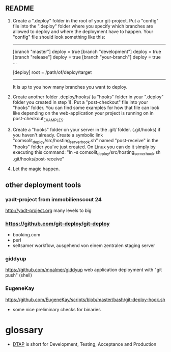** README
1.	Create a ".deploy" folder in the root of your git-project. 
	Put a "config" file into the ".deploy" folder where you specify which branches are allowed to deploy and where the deployment have to happen.
	Your "config" file should look something like this:
	----------------------------------
	[branch "master"]
		deploy = true
	[branch "development"]
		deploy = true
	[branch "release"]
		deploy = true
	[branch "your-branch"]
		deploy = true
	...
	
	[deploy]
		root = /path/of/deploy/target
	-----------------------------------
	It is up to you how many branches you want to deploy.

2.	Create another folder .deploy/hooks/ (a "hooks" folder in your ".deploy" folder you created in step 1).
	Put a "post-checkout" file into your "hooks" folder.
	You can find some examples for how that file can look like depending on the web-application your project is running on in post-checkout_EXAMPLES.

3.	Create a "hooks" folder on your server in the .git/ folder. (.git/hooks) if you haven't already.
	Create a symbolic link "comsolit_deploy/src/hosting_server_hook.sh" named "post-receive" in the "hooks" folder you've just created.
	On Linux you can do it simply by executing this command: "ln -s comsolit_deploy/src/hosting_server_hook.sh .git/hooks/post-receive"

4.	Let the magic happen.


** other deployment tools

*** yadt-project from immobilienscout 24
http://yadt-project.org
many levels to big
*** https://github.com/git-deploy/git-deploy
- booking.com
- perl
- seltsamer workflow, ausgehend von einem zentralen staging server
*** giddyup
https://github.com/mpalmer/giddyup web application deployment with "git push"
(shell)

*** EugeneKay
https://github.com/EugeneKay/scripts/blob/master/bash/git-deploy-hook.sh
- some nice preliminary checks for binaries

* glossary
-  [[http://en.wikipedia.org/wiki/Development,_testing,_acceptance_and_production][DTAP]] is short for Development, Testing, Acceptance and Production
